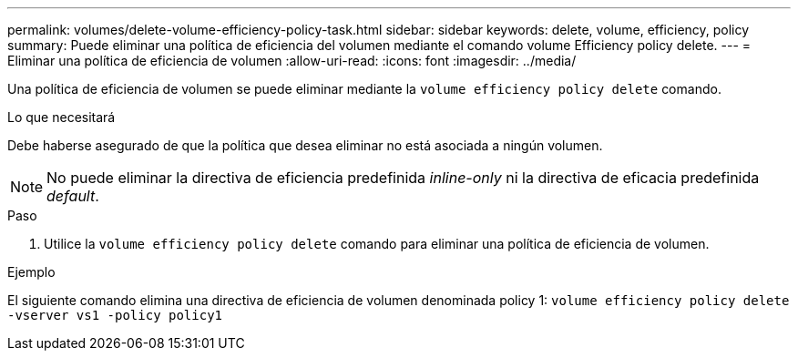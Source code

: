 ---
permalink: volumes/delete-volume-efficiency-policy-task.html 
sidebar: sidebar 
keywords: delete, volume, efficiency, policy 
summary: Puede eliminar una política de eficiencia del volumen mediante el comando volume Efficiency policy delete. 
---
= Eliminar una política de eficiencia de volumen
:allow-uri-read: 
:icons: font
:imagesdir: ../media/


[role="lead"]
Una política de eficiencia de volumen se puede eliminar mediante la `volume efficiency policy delete` comando.

.Lo que necesitará
Debe haberse asegurado de que la política que desea eliminar no está asociada a ningún volumen.

[NOTE]
====
No puede eliminar la directiva de eficiencia predefinida _inline-only_ ni la directiva de eficacia predefinida _default_.

====
.Paso
. Utilice la `volume efficiency policy delete` comando para eliminar una política de eficiencia de volumen.


.Ejemplo
El siguiente comando elimina una directiva de eficiencia de volumen denominada policy 1: `volume efficiency policy delete -vserver vs1 -policy policy1`

